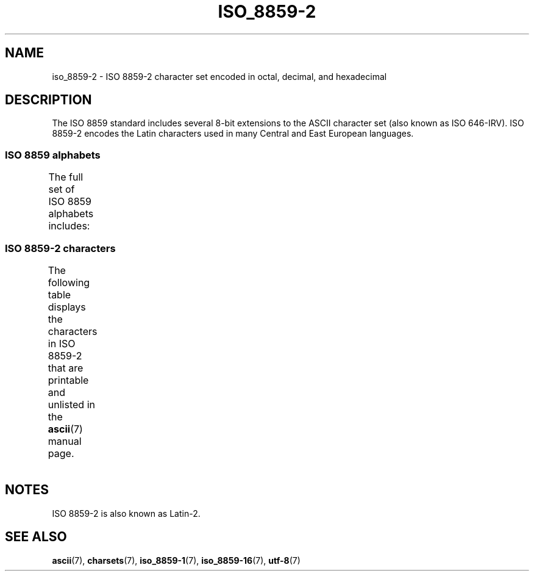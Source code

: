 .\" Copyright 1999 Roman Maurer (roman.maurer@hermes.si)
.\" Copyright 1993-1995 Daniel Quinlan (quinlan@yggdrasil.com)
.\"
.\" SPDX-License-Identifier: GPL-2.0-or-later
.\"
.\" Slightly rearranged, aeb, 950713
.\" Updated, dpo, 990531
.TH ISO_8859-2 7 2020-08-13 "Linux man-pages (unreleased)" "Linux Programmer's Manual"
.SH NAME
iso_8859-2 \- ISO 8859-2 character set encoded in octal, decimal,
and hexadecimal
.SH DESCRIPTION
The ISO 8859 standard includes several 8-bit extensions to the ASCII
character set (also known as ISO 646-IRV).
ISO 8859-2 encodes the
Latin characters used in many Central and East European languages.
.SS ISO 8859 alphabets
The full set of ISO 8859 alphabets includes:
.TS
l l.
ISO 8859-1	West European languages (Latin-1)
ISO 8859-2	Central and East European languages (Latin-2)
ISO 8859-3	Southeast European and miscellaneous languages (Latin-3)
ISO 8859-4	Scandinavian/Baltic languages (Latin-4)
ISO 8859-5	Latin/Cyrillic
ISO 8859-6	Latin/Arabic
ISO 8859-7	Latin/Greek
ISO 8859-8	Latin/Hebrew
ISO 8859-9	Latin-1 modification for Turkish (Latin-5)
ISO 8859-10	Lappish/Nordic/Eskimo languages (Latin-6)
ISO 8859-11	Latin/Thai
ISO 8859-13	Baltic Rim languages (Latin-7)
ISO 8859-14	Celtic (Latin-8)
ISO 8859-15	West European languages (Latin-9)
ISO 8859-16	Romanian (Latin-10)
.TE
.SS ISO 8859-2 characters
The following table displays the characters in ISO 8859-2 that
are printable and unlisted in the
.BR ascii (7)
manual page.
.TS
l l l c lp-1.
Oct	Dec	Hex	Char	Description
_
240	160	A0	 	NO-BREAK SPACE
241	161	A1	Ą	LATIN CAPITAL LETTER A WITH OGONEK
242	162	A2	˘	BREVE
243	163	A3	Ł	LATIN CAPITAL LETTER L WITH STROKE
244	164	A4	¤	CURRENCY SIGN
245	165	A5	Ľ	LATIN CAPITAL LETTER L WITH CARON
246	166	A6	Ś	LATIN CAPITAL LETTER S WITH ACUTE
247	167	A7	§	SECTION SIGN
250	168	A8	¨	DIAERESIS
251	169	A9	Š	LATIN CAPITAL LETTER S WITH CARON
252	170	AA	Ş	LATIN CAPITAL LETTER S WITH CEDILLA
253	171	AB	Ť	LATIN CAPITAL LETTER T WITH CARON
254	172	AC	Ź	LATIN CAPITAL LETTER Z WITH ACUTE
255	173	AD	­	SOFT HYPHEN
256	174	AE	Ž	LATIN CAPITAL LETTER Z WITH CARON
257	175	AF	Ż	LATIN CAPITAL LETTER Z WITH DOT ABOVE
260	176	B0	°	DEGREE SIGN
261	177	B1	ą	LATIN SMALL LETTER A WITH OGONEK
262	178	B2	˛	OGONEK
263	179	B3	ł	LATIN SMALL LETTER L WITH STROKE
264	180	B4	´	ACUTE ACCENT
265	181	B5	ľ	LATIN SMALL LETTER L WITH CARON
266	182	B6	ś	LATIN SMALL LETTER S WITH ACUTE
267	183	B7	ˇ	CARON
270	184	B8	¸	CEDILLA
271	185	B9	š	LATIN SMALL LETTER S WITH CARON
272	186	BA	ş	LATIN SMALL LETTER S WITH CEDILLA
273	187	BB	ť	LATIN SMALL LETTER T WITH CARON
274	188	BC	ź	LATIN SMALL LETTER Z WITH ACUTE
275	189	BD	˝	DOUBLE ACUTE ACCENT
276	190	BE	ž	LATIN SMALL LETTER Z WITH CARON
277	191	BF	ż	LATIN SMALL LETTER Z WITH DOT ABOVE
300	192	C0	Ŕ	LATIN CAPITAL LETTER R WITH ACUTE
301	193	C1	Á	LATIN CAPITAL LETTER A WITH ACUTE
302	194	C2	Â	LATIN CAPITAL LETTER A WITH CIRCUMFLEX
303	195	C3	Ă	LATIN CAPITAL LETTER A WITH BREVE
304	196	C4	Ä	LATIN CAPITAL LETTER A WITH DIAERESIS
305	197	C5	Ĺ	LATIN CAPITAL LETTER L WITH ACUTE
306	198	C6	Ć	LATIN CAPITAL LETTER C WITH ACUTE
307	199	C7	Ç	LATIN CAPITAL LETTER C WITH CEDILLA
310	200	C8	Č	LATIN CAPITAL LETTER C WITH CARON
311	201	C9	É	LATIN CAPITAL LETTER E WITH ACUTE
312	202	CA	Ę	LATIN CAPITAL LETTER E WITH OGONEK
313	203	CB	Ë	LATIN CAPITAL LETTER E WITH DIAERESIS
314	204	CC	Ě	LATIN CAPITAL LETTER E WITH CARON
315	205	CD	Í	LATIN CAPITAL LETTER I WITH ACUTE
316	206	CE	Î	LATIN CAPITAL LETTER I WITH CIRCUMFLEX
317	207	CF	Ď	LATIN CAPITAL LETTER D WITH CARON
320	208	D0	Đ	LATIN CAPITAL LETTER D WITH STROKE
321	209	D1	Ń	LATIN CAPITAL LETTER N WITH ACUTE
322	210	D2	Ň	LATIN CAPITAL LETTER N WITH CARON
323	211	D3	Ó	LATIN CAPITAL LETTER O WITH ACUTE
324	212	D4	Ô	LATIN CAPITAL LETTER O WITH CIRCUMFLEX
325	213	D5	Ő	LATIN CAPITAL LETTER O WITH DOUBLE ACUTE
326	214	D6	Ö	LATIN CAPITAL LETTER O WITH DIAERESIS
327	215	D7	×	MULTIPLICATION SIGN
330	216	D8	Ř	LATIN CAPITAL LETTER R WITH CARON
331	217	D9	Ů	LATIN CAPITAL LETTER U WITH RING ABOVE
332	218	DA	Ú	LATIN CAPITAL LETTER U WITH ACUTE
333	219	DB	Ű	LATIN CAPITAL LETTER U WITH DOUBLE ACUTE
334	220	DC	Ü	LATIN CAPITAL LETTER U WITH DIAERESIS
335	221	DD	Ý	LATIN CAPITAL LETTER Y WITH ACUTE
336	222	DE	Ţ	LATIN CAPITAL LETTER T WITH CEDILLA
337	223	DF	ß	LATIN SMALL LETTER SHARP S
340	224	E0	ŕ	LATIN SMALL LETTER R WITH ACUTE
341	225	E1	á	LATIN SMALL LETTER A WITH ACUTE
342	226	E2	â	LATIN SMALL LETTER A WITH CIRCUMFLEX
343	227	E3	ă	LATIN SMALL LETTER A WITH BREVE
344	228	E4	ä	LATIN SMALL LETTER A WITH DIAERESIS
345	229	E5	ĺ	LATIN SMALL LETTER L WITH ACUTE
346	230	E6	ć	LATIN SMALL LETTER C WITH ACUTE
347	231	E7	ç	LATIN SMALL LETTER C WITH CEDILLA
350	232	E8	č	LATIN SMALL LETTER C WITH CARON
351	233	E9	é	LATIN SMALL LETTER E WITH ACUTE
352	234	EA	ę	LATIN SMALL LETTER E WITH OGONEK
353	235	EB	ë	LATIN SMALL LETTER E WITH DIAERESIS
354	236	EC	ě	LATIN SMALL LETTER E WITH CARON
355	237	ED	í	LATIN SMALL LETTER I WITH ACUTE
356	238	EE	î	LATIN SMALL LETTER I WITH CIRCUMFLEX
357	239	EF	ď	LATIN SMALL LETTER D WITH CARON
360	240	F0	đ	LATIN SMALL LETTER D WITH STROKE
361	241	F1	ń	LATIN SMALL LETTER N WITH ACUTE
362	242	F2	ň	LATIN SMALL LETTER N WITH CARON
363	243	F3	ó	LATIN SMALL LETTER O WITH ACUTE
364	244	F4	ô	LATIN SMALL LETTER O WITH CIRCUMFLEX
365	245	F5	ő	LATIN SMALL LETTER O WITH DOUBLE ACUTE
366	246	F6	ö	LATIN SMALL LETTER O WITH DIAERESIS
367	247	F7	÷	DIVISION SIGN
370	248	F8	ř	LATIN SMALL LETTER R WITH CARON
371	249	F9	ů	LATIN SMALL LETTER U WITH RING ABOVE
372	250	FA	ú	LATIN SMALL LETTER U WITH ACUTE
373	251	FB	ű	LATIN SMALL LETTER U WITH DOUBLE ACUTE
374	252	FC	ü	LATIN SMALL LETTER U WITH DIAERESIS
375	253	FD	ý	LATIN SMALL LETTER Y WITH ACUTE
376	254	FE	ţ	LATIN SMALL LETTER T WITH CEDILLA
377	255	FF	˙	DOT ABOVE
.TE
.SH NOTES
ISO 8859-2 is also known as Latin-2.
.SH SEE ALSO
.BR ascii (7),
.BR charsets (7),
.BR iso_8859\-1 (7),
.BR iso_8859\-16 (7),
.BR utf\-8 (7)
